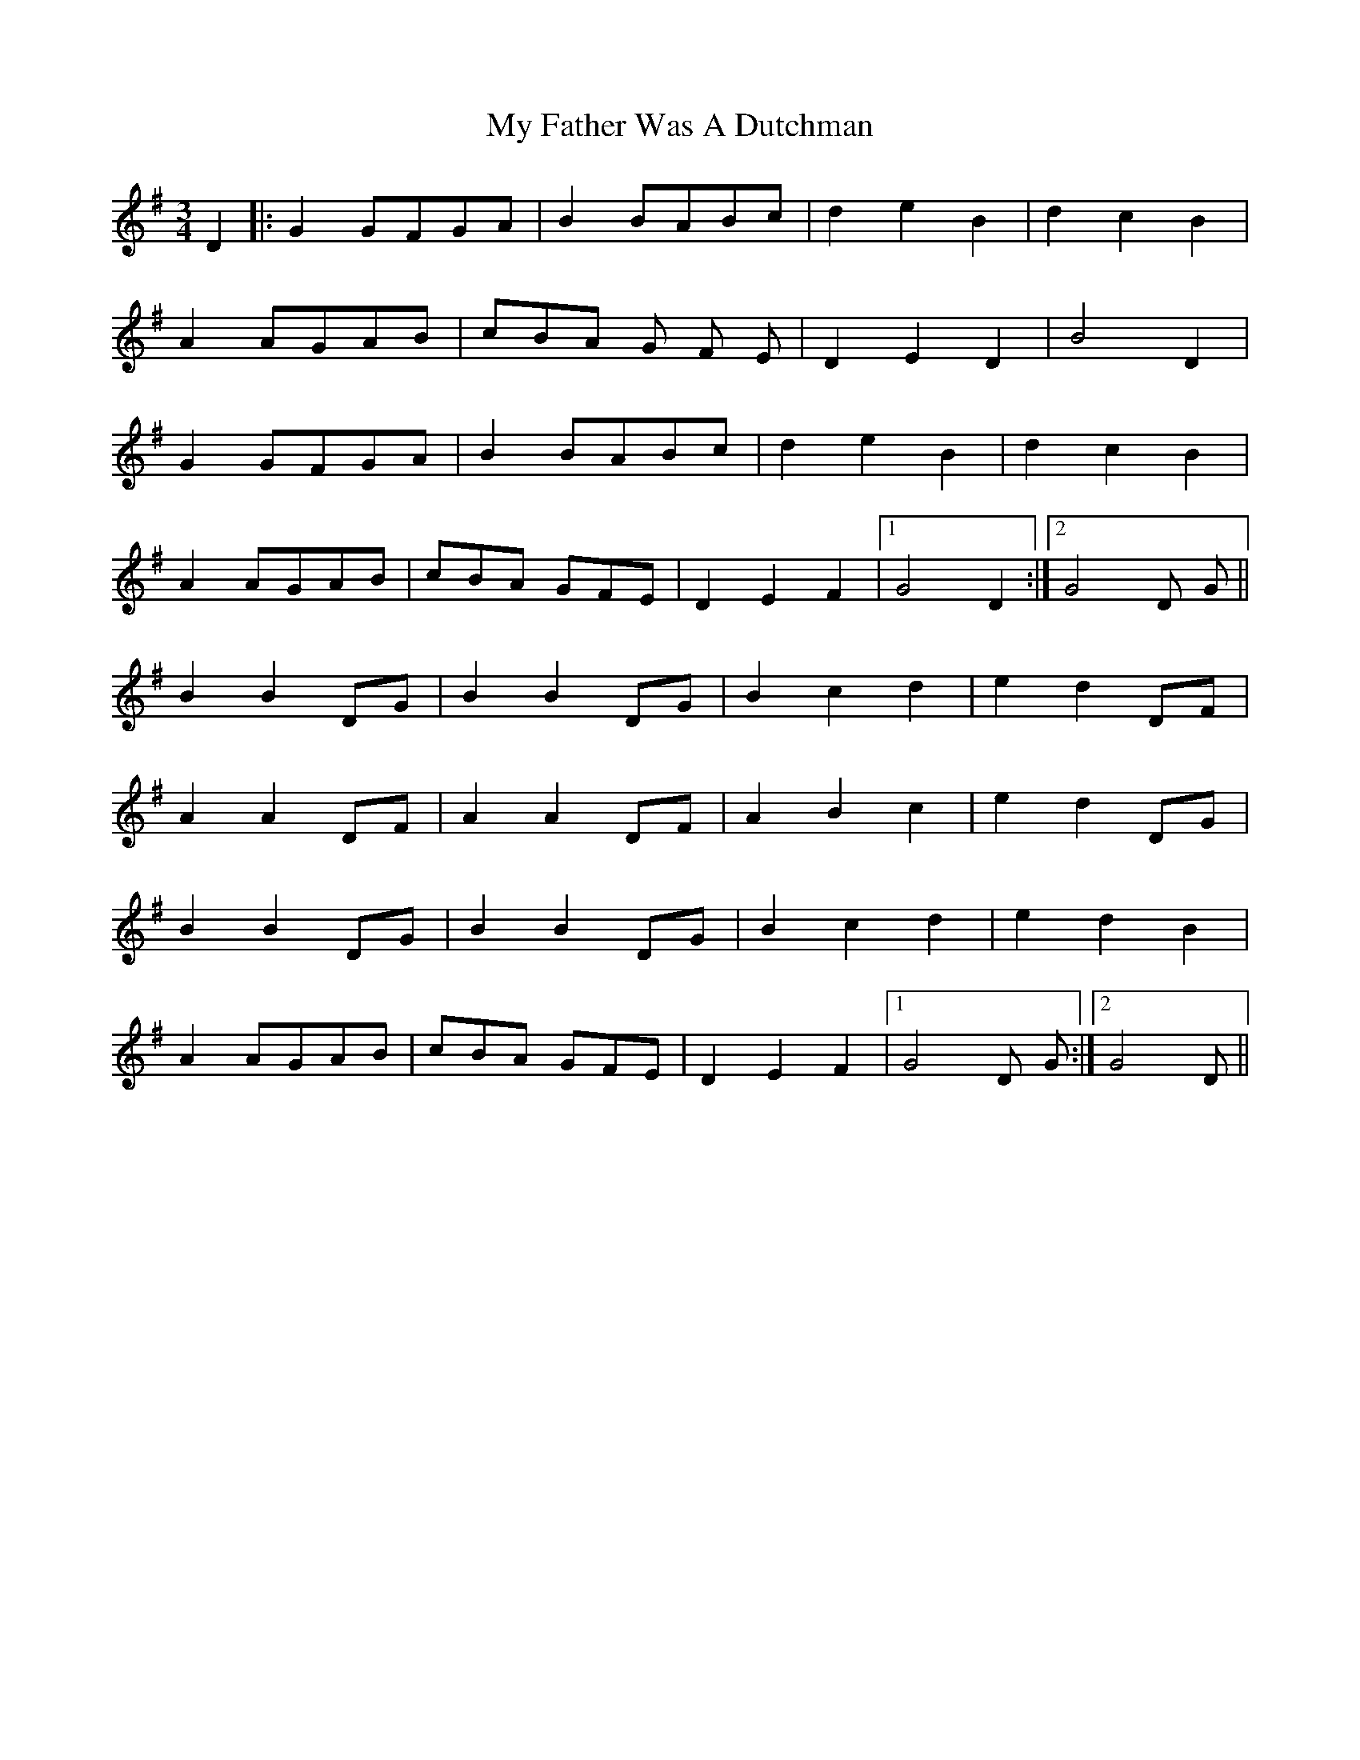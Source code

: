 X: 28725
T: My Father Was A Dutchman
R: waltz
M: 3/4
K: Gmajor
D2|:G2 GFGA|B2 BABc|d2e2B2|d2c2B2|
A2 AGAB|cBA G F E|D2E2D2|B4 D2|
G2 GFGA|B2 BABc|d2e2B2|d2c2B2|
A2 AGAB|cBA GFE|D2E2F2|1 G4 D2:|2 G4 D G||
B2 B2 DG|B2 B2 DG|B2 c2 d2|e2 d2 DF|
A2 A2 DF|A2 A2 DF|A2 B2 c2|e2 d2 DG|
B2 B2 DG|B2 B2 DG|B2 c2 d2|e2 d2 B2|
A2 AGAB|cBA GFE|D2E2F2|1 G4 D G:|2 G4 D||

